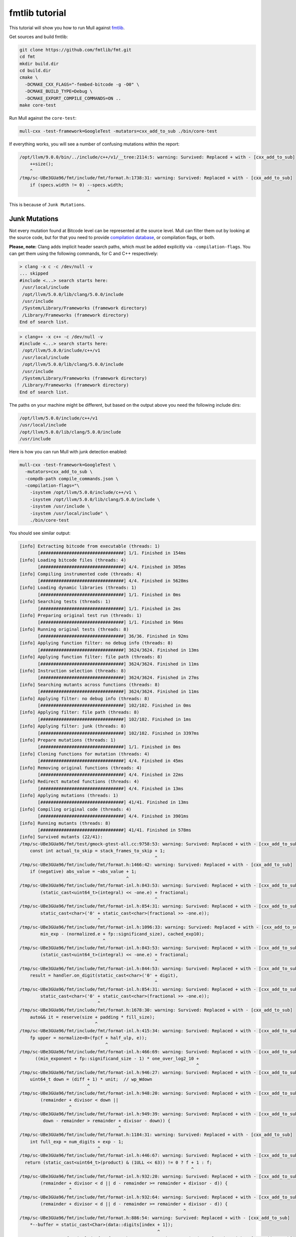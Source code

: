 fmtlib tutorial
================

This tutorial will show you how to run Mull against `fmtlib <https://github.com/fmtlib/fmt>`_.

Get sources and build fmtlib:

.. code-block:: bash

    git clone https://github.com/fmtlib/fmt.git
    cd fmt
    mkdir build.dir
    cd build.dir
    cmake \
      -DCMAKE_CXX_FLAGS="-fembed-bitcode -g -O0" \
      -DCMAKE_BUILD_TYPE=Debug \
      -DCMAKE_EXPORT_COMPILE_COMMANDS=ON ..
    make core-test

Run Mull against the ``core-test``:

.. code-block:: bash

    mull-cxx -test-framework=GoogleTest -mutators=cxx_add_to_sub ./bin/core-test


If everything works, you will see a number of confusing mutations within the report:

.. code-blocK:: text

    /opt/llvm/9.0.0/bin/../include/c++/v1/__tree:2114:5: warning: Survived: Replaced + with - [cxx_add_to_sub]
        ++size();
        ^
    /tmp/sc-UBe3GUa96/fmt/include/fmt/format.h:1738:31: warning: Survived: Replaced + with - [cxx_add_to_sub]
        if (specs.width != 0) --specs.width;
                              ^

This is because of ``Junk Mutations``.

Junk Mutations
**************

Not every mutation found at Bitcode level can be represented at the source
level. Mull can filter them out by looking at the source code, but for that you need to
provide `compilation database <https://clang.llvm.org/docs/JSONCompilationDatabase.html>`_,
or compilation flags, or both.

**Please, note:** Clang adds implicit header search paths, which must be added
explicitly via ``-compilation-flags``. You can get them using the following
commands, for C and C++ respectively:

.. code-block:: bash

    > clang -x c -c /dev/null -v
    ... skipped
    #include <...> search starts here:
     /usr/local/include
     /opt/llvm/5.0.0/lib/clang/5.0.0/include
     /usr/include
     /System/Library/Frameworks (framework directory)
     /Library/Frameworks (framework directory)
    End of search list.

.. code-block:: bash

    > clang++ -x c++ -c /dev/null -v
    #include <...> search starts here:
     /opt/llvm/5.0.0/include/c++/v1
     /usr/local/include
     /opt/llvm/5.0.0/lib/clang/5.0.0/include
     /usr/include
     /System/Library/Frameworks (framework directory)
     /Library/Frameworks (framework directory)
    End of search list.

The paths on your machine might be different, but based on the output above you need the following include dirs:

.. code-block:: text

     /opt/llvm/5.0.0/include/c++/v1
     /usr/local/include
     /opt/llvm/5.0.0/lib/clang/5.0.0/include
     /usr/include

Here is how you can run Mull with junk detection enabled:

.. code-block:: bash

    mull-cxx -test-framework=GoogleTest \
      -mutators=cxx_add_to_sub \
      -compdb-path compile_commands.json \
      -compilation-flags="\
        -isystem /opt/llvm/5.0.0/include/c++/v1 \
        -isystem /opt/llvm/5.0.0/lib/clang/5.0.0/include \
        -isystem /usr/include \
        -isystem /usr/local/include" \
        ./bin/core-test

You should see similar output:

.. code-block:: text

    [info] Extracting bitcode from executable (threads: 1)
           [################################] 1/1. Finished in 154ms
    [info] Loading bitcode files (threads: 4)
           [################################] 4/4. Finished in 305ms
    [info] Compiling instrumented code (threads: 4)
           [################################] 4/4. Finished in 5628ms
    [info] Loading dynamic libraries (threads: 1)
           [################################] 1/1. Finished in 0ms
    [info] Searching tests (threads: 1)
           [################################] 1/1. Finished in 2ms
    [info] Preparing original test run (threads: 1)
           [################################] 1/1. Finished in 96ms
    [info] Running original tests (threads: 8)
           [################################] 36/36. Finished in 92ms
    [info] Applying function filter: no debug info (threads: 8)
           [################################] 3624/3624. Finished in 13ms
    [info] Applying function filter: file path (threads: 8)
           [################################] 3624/3624. Finished in 11ms
    [info] Instruction selection (threads: 8)
           [################################] 3624/3624. Finished in 27ms
    [info] Searching mutants across functions (threads: 8)
           [################################] 3624/3624. Finished in 11ms
    [info] Applying filter: no debug info (threads: 8)
           [################################] 102/102. Finished in 0ms
    [info] Applying filter: file path (threads: 8)
           [################################] 102/102. Finished in 1ms
    [info] Applying filter: junk (threads: 8)
           [################################] 102/102. Finished in 3397ms
    [info] Prepare mutations (threads: 1)
           [################################] 1/1. Finished in 0ms
    [info] Cloning functions for mutation (threads: 4)
           [################################] 4/4. Finished in 45ms
    [info] Removing original functions (threads: 4)
           [################################] 4/4. Finished in 22ms
    [info] Redirect mutated functions (threads: 4)
           [################################] 4/4. Finished in 13ms
    [info] Applying mutations (threads: 1)
           [################################] 41/41. Finished in 13ms
    [info] Compiling original code (threads: 4)
           [################################] 4/4. Finished in 3901ms
    [info] Running mutants (threads: 8)
           [################################] 41/41. Finished in 578ms
    [info] Survived mutants (22/41):
    /tmp/sc-UBe3GUa96/fmt/test/gmock-gtest-all.cc:9758:53: warning: Survived: Replaced + with - [cxx_add_to_sub]
        const int actual_to_skip = stack_frames_to_skip + 1;
                                                        ^
    /tmp/sc-UBe3GUa96/fmt/include/fmt/format.h:1466:42: warning: Survived: Replaced + with - [cxx_add_to_sub]
        if (negative) abs_value = ~abs_value + 1;
                                             ^
    /tmp/sc-UBe3GUa96/fmt/include/fmt/format-inl.h:843:53: warning: Survived: Replaced + with - [cxx_add_to_sub]
            (static_cast<uint64_t>(integral) << -one.e) + fractional;
                                                        ^
    /tmp/sc-UBe3GUa96/fmt/include/fmt/format-inl.h:854:31: warning: Survived: Replaced + with - [cxx_add_to_sub]
            static_cast<char>('0' + static_cast<char>(fractional >> -one.e));
                                  ^
    /tmp/sc-UBe3GUa96/fmt/include/fmt/format-inl.h:1096:33: warning: Survived: Replaced + with - [cxx_add_to_sub]
            min_exp - (normalized.e + fp::significand_size), cached_exp10);
                                    ^
    /tmp/sc-UBe3GUa96/fmt/include/fmt/format-inl.h:843:53: warning: Survived: Replaced + with - [cxx_add_to_sub]
            (static_cast<uint64_t>(integral) << -one.e) + fractional;
                                                        ^
    /tmp/sc-UBe3GUa96/fmt/include/fmt/format-inl.h:844:53: warning: Survived: Replaced + with - [cxx_add_to_sub]
        result = handler.on_digit(static_cast<char>('0' + digit),
                                                        ^
    /tmp/sc-UBe3GUa96/fmt/include/fmt/format-inl.h:854:31: warning: Survived: Replaced + with - [cxx_add_to_sub]
            static_cast<char>('0' + static_cast<char>(fractional >> -one.e));
                                  ^
    /tmp/sc-UBe3GUa96/fmt/include/fmt/format.h:1678:30: warning: Survived: Replaced + with - [cxx_add_to_sub]
        auto&& it = reserve(size + padding * fill_size);
                                 ^
    /tmp/sc-UBe3GUa96/fmt/include/fmt/format-inl.h:415:34: warning: Survived: Replaced + with - [cxx_add_to_sub]
        fp upper = normalize<0>(fp(f + half_ulp, e));
                                     ^
    /tmp/sc-UBe3GUa96/fmt/include/fmt/format-inl.h:466:69: warning: Survived: Replaced + with - [cxx_add_to_sub]
          ((min_exponent + fp::significand_size - 1) * one_over_log2_10 +
                                                                        ^
    /tmp/sc-UBe3GUa96/fmt/include/fmt/format-inl.h:946:27: warning: Survived: Replaced + with - [cxx_add_to_sub]
        uint64_t down = (diff + 1) * unit;  // wp_Wdown
                              ^
    /tmp/sc-UBe3GUa96/fmt/include/fmt/format-inl.h:948:20: warning: Survived: Replaced + with - [cxx_add_to_sub]
            (remainder + divisor < down ||
                       ^
    /tmp/sc-UBe3GUa96/fmt/include/fmt/format-inl.h:949:39: warning: Survived: Replaced + with - [cxx_add_to_sub]
             down - remainder > remainder + divisor - down)) {
                                          ^
    /tmp/sc-UBe3GUa96/fmt/include/fmt/format.h:1184:31: warning: Survived: Replaced + with - [cxx_add_to_sub]
        int full_exp = num_digits + exp - 1;
                                  ^
    /tmp/sc-UBe3GUa96/fmt/include/fmt/format-inl.h:446:67: warning: Survived: Replaced + with - [cxx_add_to_sub]
      return (static_cast<uint64_t>(product) & (1ULL << 63)) != 0 ? f + 1 : f;
                                                                      ^
    /tmp/sc-UBe3GUa96/fmt/include/fmt/format-inl.h:932:20: warning: Survived: Replaced + with - [cxx_add_to_sub]
            (remainder + divisor < d || d - remainder >= remainder + divisor - d)) {
                       ^
    /tmp/sc-UBe3GUa96/fmt/include/fmt/format-inl.h:932:64: warning: Survived: Replaced + with - [cxx_add_to_sub]
            (remainder + divisor < d || d - remainder >= remainder + divisor - d)) {
                                                                   ^
    /tmp/sc-UBe3GUa96/fmt/include/fmt/format.h:886:54: warning: Survived: Replaced + with - [cxx_add_to_sub]
        *--buffer = static_cast<Char>(data::digits[index + 1]);
                                                         ^
    /tmp/sc-UBe3GUa96/fmt/include/fmt/format.h:1466:42: warning: Survived: Replaced + with - [cxx_add_to_sub]
        if (negative) abs_value = ~abs_value + 1;
                                             ^
    /tmp/sc-UBe3GUa96/fmt/include/fmt/format.h:886:54: warning: Survived: Replaced + with - [cxx_add_to_sub]
        *--buffer = static_cast<Char>(data::digits[index + 1]);
                                                         ^
    /tmp/sc-UBe3GUa96/fmt/include/fmt/format.h:892:39: warning: Survived: Replaced + with - [cxx_add_to_sub]
        *--buffer = static_cast<Char>('0' + value);
                                          ^
    [info] Mutation score: 46%


Now the mutants are valid and point to the right places.
